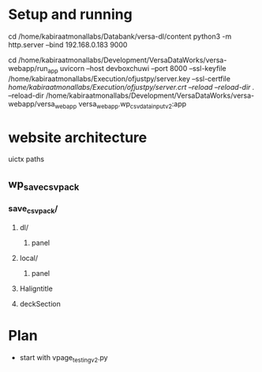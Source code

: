 * Setup and running

cd /home/kabiraatmonallabs/Databank/versa-dl/content
python3 -m http.server --bind 192.168.0.183 9000

cd /home/kabiraatmonallabs/Development/VersaDataWorks/versa-webapp/run_app
uvicorn --host devboxchuwi --port 8000 --ssl-keyfile /home/kabiraatmonallabs/Execution/ofjustpy/server.key --ssl-certfile /home/kabiraatmonallabs/Execution/ofjustpy/server.crt --reload     --reload-dir ./ --reload-dir  /home/kabiraatmonallabs/Development/VersaDataWorks/versa-webapp/versa_webapp  versa_webapp.wp_csvdata_input_v2:app



* website architecture
uictx paths
** wp_save_csvpack
*** save_csvpack/
**** dl/
***** panel
**** local/
***** panel
**** Haligntitle
**** deckSection





* Plan
- start with vpage_testing_v2.py
